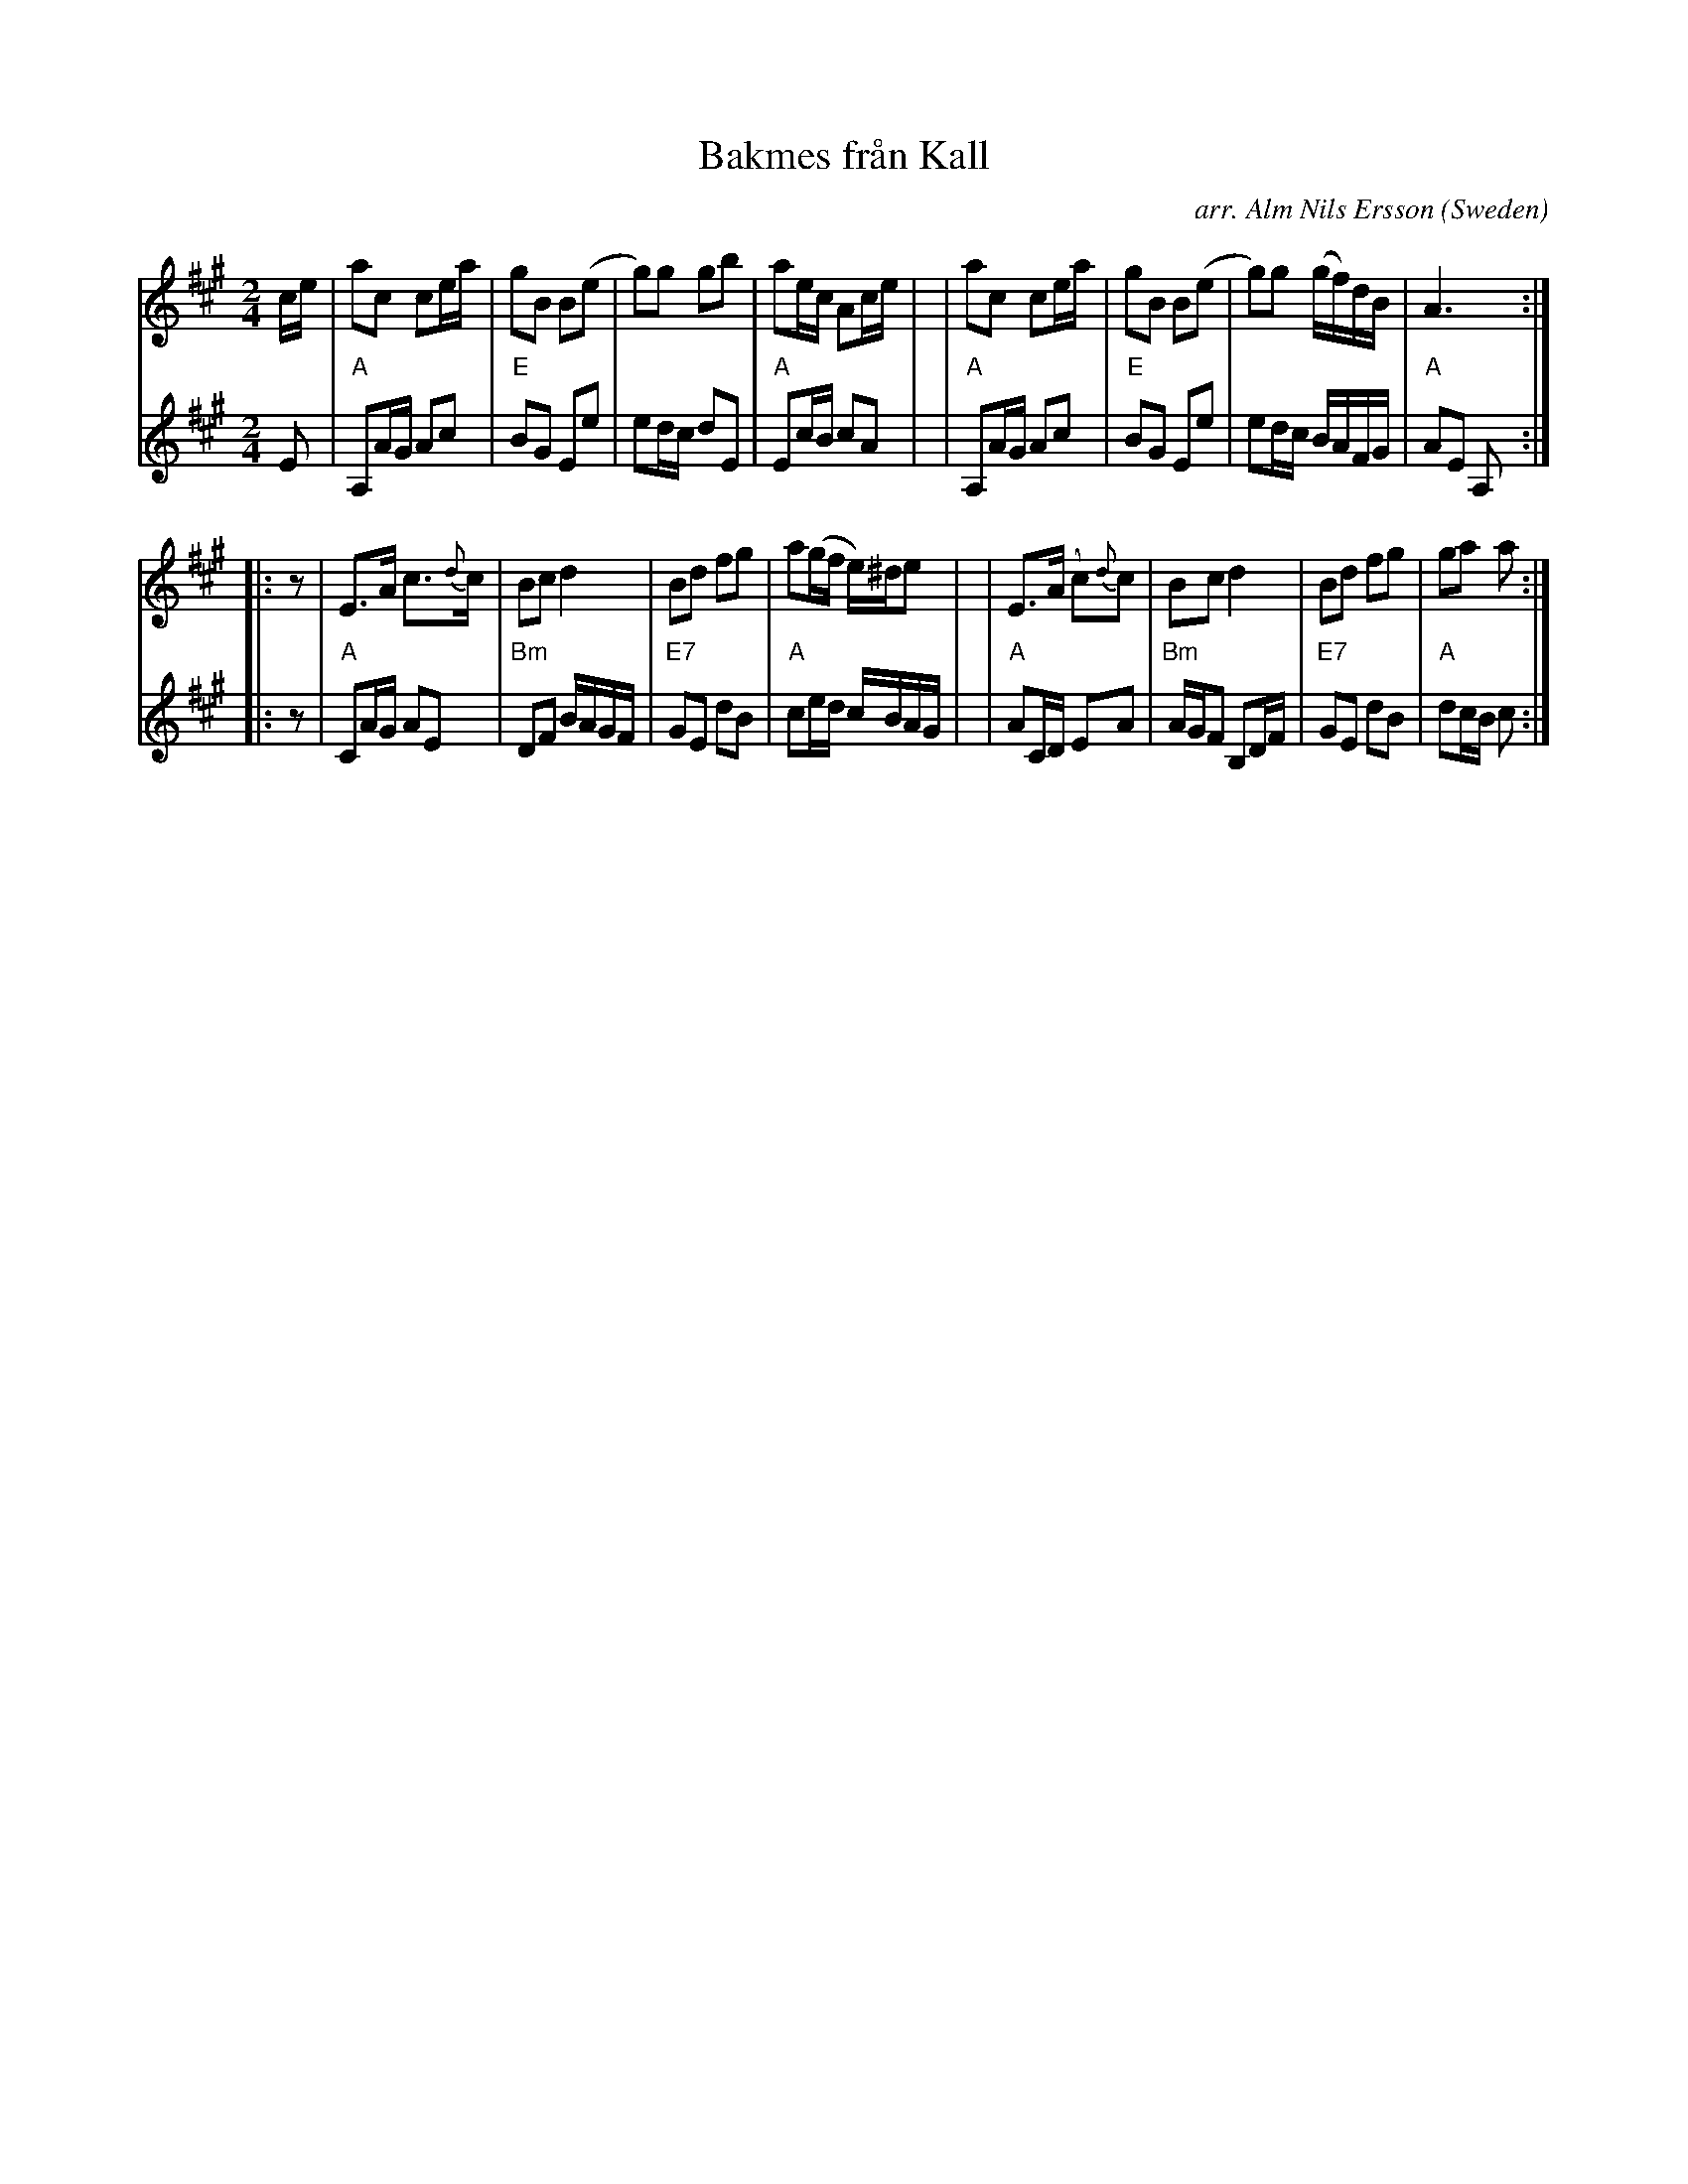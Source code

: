 X: 1
T: Bakmes fr\aan Kall
O: Sweden
C: arr. Alm Nils Ersson
N: III Polka -- Bakmes
Z: 2nd voice 2007 John Chambers <jc@trillian.mit.edu>
S: handwritten MS of unknown origin
N: ur Svenska L\aatar
R: polka
M: 2/4
L: 1/16
K: A
% - - - - - - - - - -
N: l\aangsamt
V: 1 staves=2
ce \
| a2c2 c2ea | g2B2 B2(e2 | g2)g2  g2b2  | a2ec A2ce |\
| a2c2 c2ea | g2B2 B2(e2 | g2)g2 (gf)dB | A6 :|
|: z2 \
| E3A  c3{d}c   | B2c2 d4 | B2d2 f2g2 | a2(gf e)^de2 |\
| E3(A c2){d}c2 | B2c2 d4 | B2d2 f2g2 | g2a2 a2 :|
% - - - - - - - - - -
V: 2
E2 \
| "A"A,2AG A2c2 | "E"B2G2 E2e2 | e2dc d2E2 | "A"E2cB c2A2 |\
| "A"A,2AG A2c2 | "E"B2G2 E2e2 | e2dc BAFG |  "A"A2E2 A,2 :|
|: z2 \
| "A"C2AG A2E2 | "Bm"D2F2 BAGF  | "E7"G2E2 d2B2 | "A"c2ed cBAG |\
| "A"A2CD E2A2 | "Bm"AGF2 B,2DF | "E7"G2E2 d2B2 | "A"d2cB c2 :|
% - - - - - - - - - -

